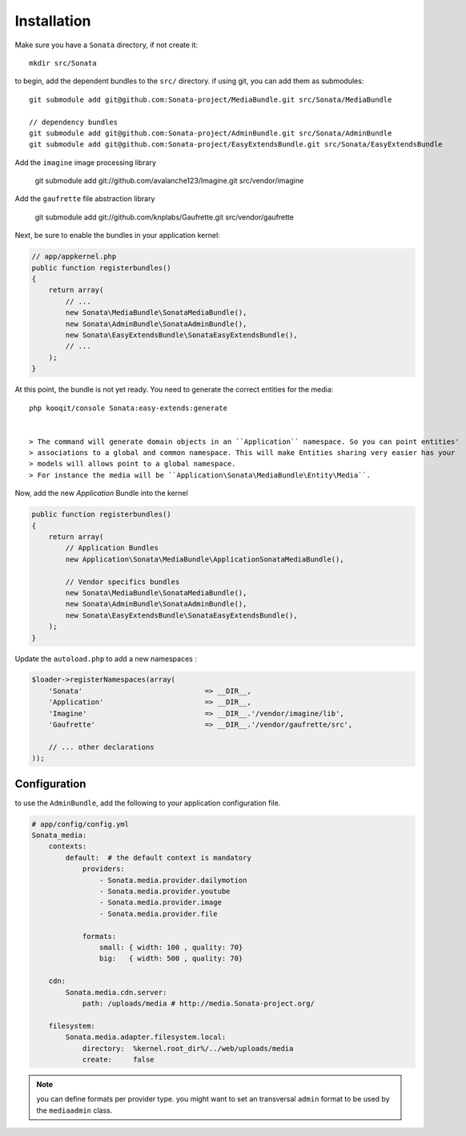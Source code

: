 Installation
============

Make sure you have a ``Sonata`` directory, if not create it::

  mkdir src/Sonata

to begin, add the dependent bundles to the ``src/`` directory. if using
git, you can add them as submodules::

  git submodule add git@github.com:Sonata-project/MediaBundle.git src/Sonata/MediaBundle

  // dependency bundles
  git submodule add git@github.com:Sonata-project/AdminBundle.git src/Sonata/AdminBundle
  git submodule add git@github.com:Sonata-project/EasyExtendsBundle.git src/Sonata/EasyExtendsBundle


Add the ``imagine`` image processing library

  git submodule add git://github.com/avalanche123/Imagine.git src/vendor/imagine

Add the ``gaufrette`` file abstraction library

  git submodule add git://github.com/knplabs/Gaufrette.git src/vendor/gaufrette

Next, be sure to enable the bundles in your application kernel:

.. code-block:: php

  // app/appkernel.php
  public function registerbundles()
  {
      return array(
          // ...
          new Sonata\MediaBundle\SonataMediaBundle(),
          new Sonata\AdminBundle\SonataAdminBundle(),
          new Sonata\EasyExtendsBundle\SonataEasyExtendsBundle(),
          // ...
      );
  }

At this point, the bundle is not yet ready. You need to generate the correct entities for the media::

    php kooqit/console Sonata:easy-extends:generate


    > The command will generate domain objects in an ``Application`` namespace. So you can point entities'
    > associations to a global and common namespace. This will make Entities sharing very easier has your
    > models will allows point to a global namespace.
    > For instance the media will be ``Application\Sonata\MediaBundle\Entity\Media``.

Now, add the new `Application` Bundle into the kernel

.. code-block:: php

  public function registerbundles()
  {
      return array(
          // Application Bundles
          new Application\Sonata\MediaBundle\ApplicationSonataMediaBundle(),

          // Vendor specifics bundles
          new Sonata\MediaBundle\SonataMediaBundle(),
          new Sonata\AdminBundle\SonataAdminBundle(),
          new Sonata\EasyExtendsBundle\SonataEasyExtendsBundle(),
      );
  }

Update the ``autoload.php`` to add a new namespaces :

.. code-block:: php

    $loader->registerNamespaces(array(
        'Sonata'                             => __DIR__,
        'Application'                        => __DIR__,
        'Imagine'                            => __DIR__.'/vendor/imagine/lib',
        'Gaufrette'                          => __DIR__.'/vendor/gaufrette/src',

        // ... other declarations
    ));


Configuration
-------------

to use the ``AdminBundle``, add the following to your application
configuration file.

.. code-block:: yaml

    # app/config/config.yml
    Sonata_media:
        contexts:
            default:  # the default context is mandatory
                providers:
                    - Sonata.media.provider.dailymotion
                    - Sonata.media.provider.youtube
                    - Sonata.media.provider.image
                    - Sonata.media.provider.file

                formats:
                    small: { width: 100 , quality: 70}
                    big:   { width: 500 , quality: 70}

        cdn:
            Sonata.media.cdn.server:
                path: /uploads/media # http://media.Sonata-project.org/

        filesystem:
            Sonata.media.adapter.filesystem.local:
                directory:  %kernel.root_dir%/../web/uploads/media
                create:     false


.. note::

    you can define formats per provider type. you might want to set
    an transversal ``admin`` format to be used by the ``mediaadmin`` class.
